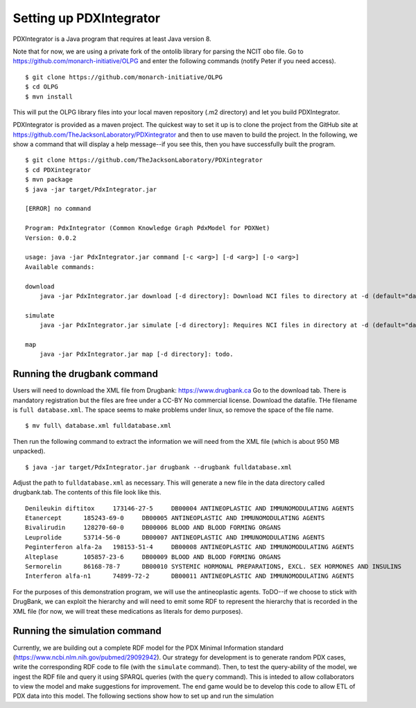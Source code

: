 Setting up PDXIntegrator
========================

PDXIntegrator is a Java program that requires at least Java version 8.

Note that for now, we are using a private fork of the ontolib library for parsing the NCIT obo file.
Go to https://github.com/monarch-initiative/OLPG and enter the following commands (notify Peter if
you need access). ::

    $ git clone https://github.com/monarch-initiative/OLPG
    $ cd OLPG
    $ mvn install

This will put the OLPG library files into your local maven repository (.m2 directory) and let you
build PDXIntegrator.


PDXIntegrator is provided
as a maven project. The quickest way to set it up is to clone the project from the GitHub site
at https://github.com/TheJacksonLaboratory/PDXintegrator and then to use maven to build the project.
In the
following, we show a command that will display a help message--if you see this, then you have successfully
built the program. ::

    $ git clone https://github.com/TheJacksonLaboratory/PDXintegrator
    $ cd PDXintegrator
    $ mvn package
    $ java -jar target/PdxIntegrator.jar

    [ERROR] no command

    Program: PdxIntegrator (Common Knowledge Graph PdxModel for PDXNet)
    Version: 0.0.2

    usage: java -jar PdxIntegrator.jar command [-c <arg>] [-d <arg>] [-o <arg>]
    Available commands:

    download
    	java -jar PdxIntegrator.jar download [-d directory]: Download NCI files to directory at -d (default="data").

    simulate
    	java -jar PdxIntegrator.jar simulate [-d directory]: Requires NCI files in directory at -d (default="data").

    map
    	java -jar PdxIntegrator.jar map [-d directory]: todo.



Running the drugbank command
~~~~~~~~~~~~~~~~~~~~~~~~~~~~
Users will need to download the XML file from Drugbank: https://www.drugbank.ca
Go to the download tab. There is mandatory registration but the files are free under a CC-BY No commercial license.
Download the datafile. THe filename is ``full database.xml``. The space seems to make problems under linux, so remove the
space of the file name. ::

    $ mv full\ database.xml fulldatabase.xml

Then run the following command to extract the information we will need from the XML file (which is about 950 MB unpacked). ::

    $ java -jar target/PdxIntegrator.jar drugbank --drugbank fulldatabase.xml

Adjust the path to ``fulldatabase.xml`` as necessary. This will generate a new file in the data directory called
drugbank.tab. The contents of this file look like this. ::

    Denileukin diftitox     173146-27-5     DB00004 ANTINEOPLASTIC AND IMMUNOMODULATING AGENTS
    Etanercept      185243-69-0     DB00005 ANTINEOPLASTIC AND IMMUNOMODULATING AGENTS
    Bivalirudin     128270-60-0     DB00006 BLOOD AND BLOOD FORMING ORGANS
    Leuprolide      53714-56-0      DB00007 ANTINEOPLASTIC AND IMMUNOMODULATING AGENTS
    Peginterferon alfa-2a   198153-51-4     DB00008 ANTINEOPLASTIC AND IMMUNOMODULATING AGENTS
    Alteplase       105857-23-6     DB00009 BLOOD AND BLOOD FORMING ORGANS
    Sermorelin      86168-78-7      DB00010 SYSTEMIC HORMONAL PREPARATIONS, EXCL. SEX HORMONES AND INSULINS
    Interferon alfa-n1      74899-72-2      DB00011 ANTINEOPLASTIC AND IMMUNOMODULATING AGENTS

For the purposes of this demonstration program, we will use the antineoplastic agents. ToDO--if we choose to stick with
DrugBank, we can exploit the hierarchy and will need to emit some RDF to represent the hierarchy that is recorded in the
XML file (for now, we will treat these medications as literals for demo purposes).

Running the simulation command
~~~~~~~~~~~~~~~~~~~~~~~~~~~~~~
Currently, we are building out a complete RDF model for the PDX Minimal Information standard
(https://www.ncbi.nlm.nih.gov/pubmed/29092942). Our strategy for development is to generate
random PDX cases, write the corresponding RDF code to file (with the ``simulate`` command). Then, to test
the query-ability of the model, we ingest the RDF file and query it using SPARQL queries (with the ``query``
command). This is inteded to allow collaborators to view the model and make suggestions for improvement.
The end game would be to develop this code to allow ETL of PDX data into this model. The following sections
show how to set up and run the simulation
